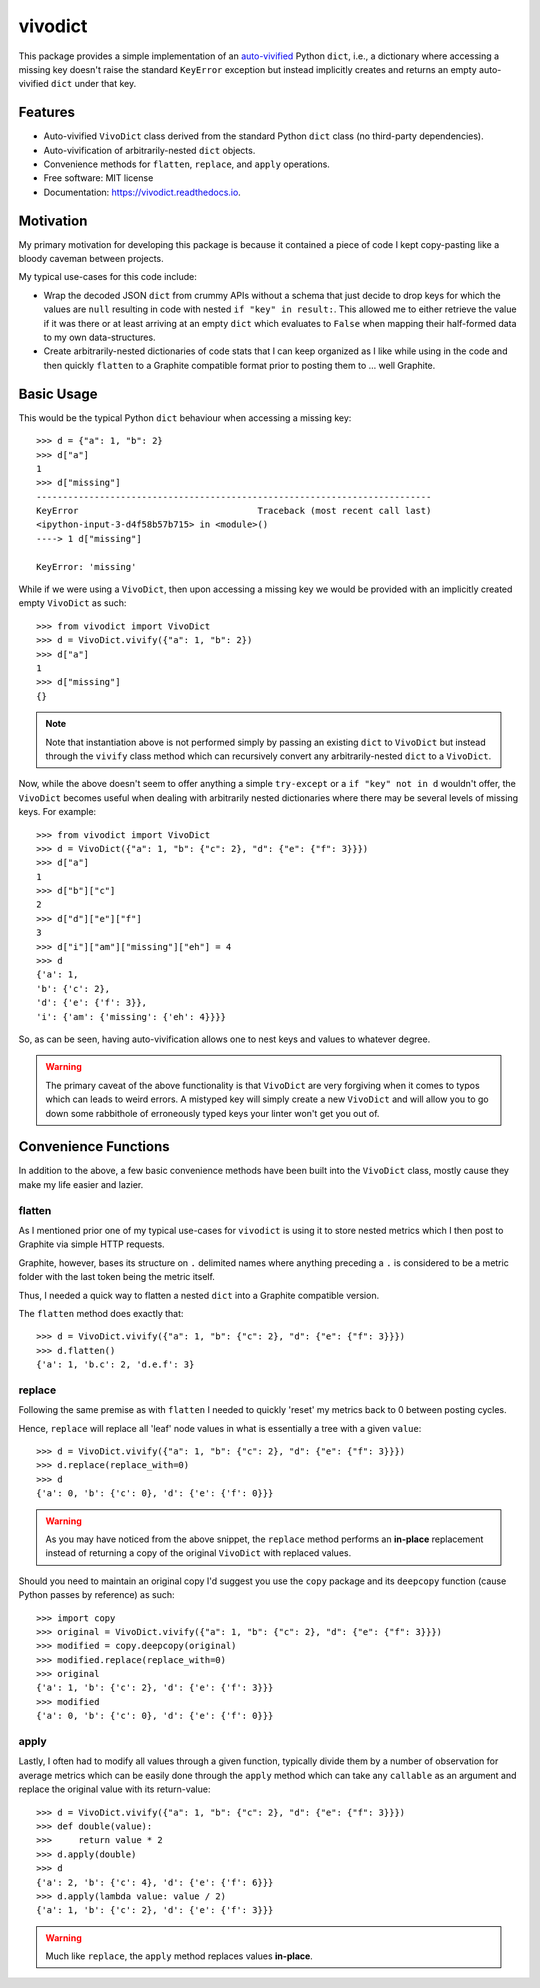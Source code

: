 ========
vivodict
========


.. image:: https://img.shields.io/pypi/v/vivodict.svg
        :target: https://pypi.python.org/pypi/vivodict

.. image:: https://img.shields.io/travis/somada141/vivodict.svg
        :target: https://travis-ci.org/somada141/vivodict

.. image:: https://readthedocs.org/projects/vivodict/badge/?version=latest
        :target: https://vivodict.readthedocs.io/en/latest/?badge=latest
        :alt: Documentation Status


This package provides a simple implementation of an `auto-vivified
<https://en.wikipedia.org/wiki/Autovivification>`_ Python ``dict``, i.e., a
dictionary where accessing a missing key doesn't raise the standard ``KeyError``
exception but instead implicitly creates and returns an empty auto-vivified
``dict`` under that key.


Features
--------

* Auto-vivified ``VivoDict`` class derived from the standard Python ``dict``
  class (no third-party dependencies).
* Auto-vivification of arbitrarily-nested ``dict`` objects.
* Convenience methods for ``flatten``, ``replace``, and ``apply`` operations.
* Free software: MIT license
* Documentation: https://vivodict.readthedocs.io.

Motivation
----------

My primary motivation for developing this package is because it contained a
piece of code I kept copy-pasting like a bloody caveman between projects.

My typical use-cases for this code include:

* Wrap the decoded JSON ``dict`` from crummy APIs without a schema that just
  decide to drop keys for which the values are ``null`` resulting in code with
  nested ``if "key" in result:``. This allowed me to either retrieve the value
  if it was there or at least arriving at an empty ``dict`` which evaluates to
  ``False`` when mapping their half-formed data to my own data-structures.
* Create arbitrarily-nested dictionaries of code stats that I can keep organized
  as I like while using in the code and then quickly ``flatten`` to a Graphite
  compatible format prior to posting them to ... well Graphite.

Basic Usage
-----------

This would be the typical Python ``dict`` behaviour when accessing a missing
key::

    >>> d = {"a": 1, "b": 2}
    >>> d["a"]
    1
    >>> d["missing"]
    ---------------------------------------------------------------------------
    KeyError                                  Traceback (most recent call last)
    <ipython-input-3-d4f58b57b715> in <module>()
    ----> 1 d["missing"]

    KeyError: 'missing'

While if we were using a ``VivoDict``, then upon accessing a missing key we
would be provided with an implicitly created empty ``VivoDict`` as such::

    >>> from vivodict import VivoDict
    >>> d = VivoDict.vivify({"a": 1, "b": 2})
    >>> d["a"]
    1
    >>> d["missing"]
    {}

.. note::

    Note that instantiation above is not performed simply by passing an existing
    ``dict`` to ``VivoDict`` but instead through the ``vivify`` class method
    which can recursively convert any arbitrarily-nested ``dict`` to a
    ``VivoDict``.

Now, while the above doesn't seem to offer anything a simple ``try-except`` or
a ``if "key" not in d`` wouldn't offer, the ``VivoDict`` becomes useful when
dealing with arbitrarily nested dictionaries where there may be several levels
of missing keys. For example::

    >>> from vivodict import VivoDict
    >>> d = VivoDict({"a": 1, "b": {"c": 2}, "d": {"e": {"f": 3}}})
    >>> d["a"]
    1
    >>> d["b"]["c"]
    2
    >>> d["d"]["e"]["f"]
    3
    >>> d["i"]["am"]["missing"]["eh"] = 4
    >>> d
    {'a': 1,
    'b': {'c': 2},
    'd': {'e': {'f': 3}},
    'i': {'am': {'missing': {'eh': 4}}}}

So, as can be seen, having auto-vivification allows one to nest keys and values
to whatever degree.

.. warning::

    The primary caveat of the above functionality is that ``VivoDict`` are very
    forgiving when it comes to typos which can leads to weird errors. A
    mistyped key will simply create a new ``VivoDict`` and will allow you to go
    down some rabbithole of erroneously typed keys your linter won't get you out
    of.

Convenience Functions
---------------------

In addition to the above, a few basic convenience methods have been built into
the ``VivoDict`` class, mostly cause they make my life easier and lazier.


flatten
^^^^^^^

As I mentioned prior one of my typical use-cases for ``vivodict`` is using it
to store nested metrics which I then post to Graphite via simple HTTP requests.

Graphite, however, bases its structure on ``.`` delimited names where anything
preceding a ``.`` is considered to be a metric folder with the last token being
the metric itself.

Thus, I needed a quick way to flatten a nested ``dict`` into a Graphite
compatible version.

The ``flatten`` method does exactly that::

    >>> d = VivoDict.vivify({"a": 1, "b": {"c": 2}, "d": {"e": {"f": 3}}})
    >>> d.flatten()
    {'a': 1, 'b.c': 2, 'd.e.f': 3}

replace
^^^^^^^

Following the same premise as with ``flatten`` I needed to quickly 'reset' my
metrics back to 0 between posting cycles.

Hence, ``replace`` will replace all 'leaf' node values in what is essentially a
tree with a given ``value``::

    >>> d = VivoDict.vivify({"a": 1, "b": {"c": 2}, "d": {"e": {"f": 3}}})
    >>> d.replace(replace_with=0)
    >>> d
    {'a': 0, 'b': {'c': 0}, 'd': {'e': {'f': 0}}}

.. warning::

    As you may have noticed from the above snippet, the ``replace`` method
    performs an **in-place** replacement instead of returning a copy of the
    original ``VivoDict`` with replaced values.

Should you need to maintain an original copy I'd suggest you use the ``copy``
package and its ``deepcopy`` function (cause Python passes by reference) as
such::

    >>> import copy
    >>> original = VivoDict.vivify({"a": 1, "b": {"c": 2}, "d": {"e": {"f": 3}}})
    >>> modified = copy.deepcopy(original)
    >>> modified.replace(replace_with=0)
    >>> original
    {'a': 1, 'b': {'c': 2}, 'd': {'e': {'f': 3}}}
    >>> modified
    {'a': 0, 'b': {'c': 0}, 'd': {'e': {'f': 0}}}


apply
^^^^^

Lastly, I often had to modify all values through a given function, typically
divide them by a number of observation for average metrics which can be easily
done through the ``apply`` method which can take any ``callable`` as an
argument and replace the original value with its return-value::

    >>> d = VivoDict.vivify({"a": 1, "b": {"c": 2}, "d": {"e": {"f": 3}}})
    >>> def double(value):
    >>>     return value * 2
    >>> d.apply(double)
    >>> d
    {'a': 2, 'b': {'c': 4}, 'd': {'e': {'f': 6}}}
    >>> d.apply(lambda value: value / 2)
    {'a': 1, 'b': {'c': 2}, 'd': {'e': {'f': 3}}}

.. warning::

    Much like ``replace``, the ``apply`` method replaces values **in-place**.
